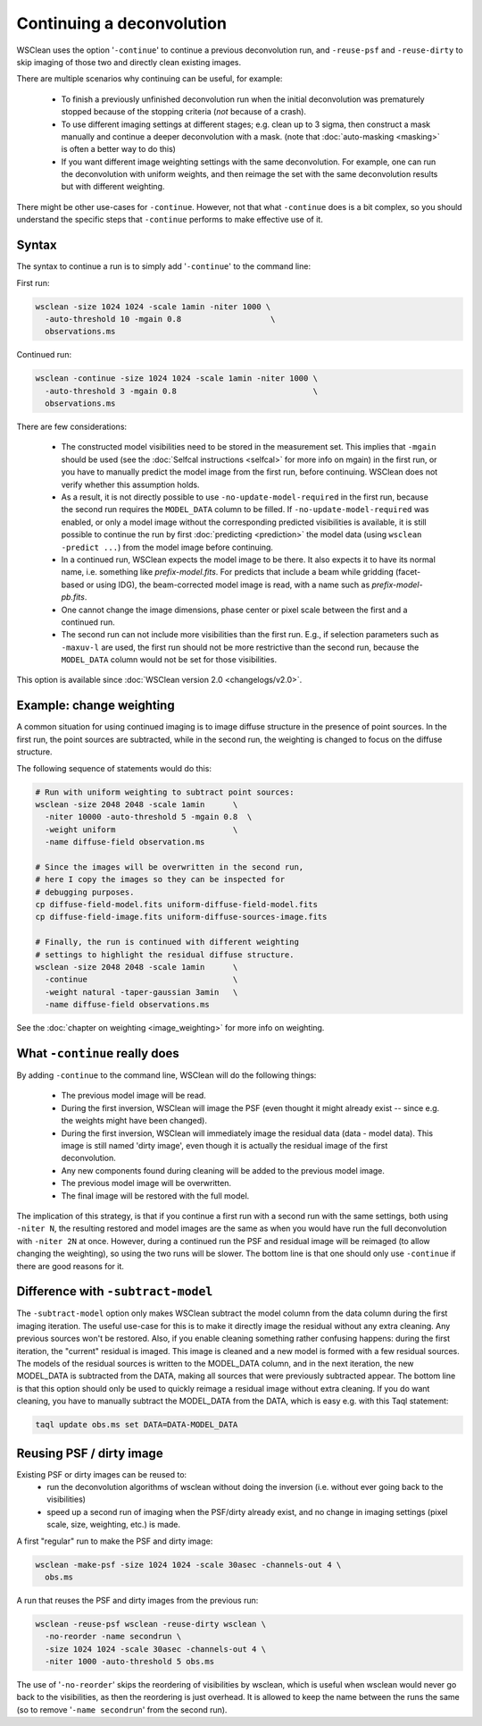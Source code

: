 Continuing a deconvolution
==========================

WSClean uses the option '``-continue``' to continue a previous deconvolution run, and ``-reuse-psf`` and ``-reuse-dirty`` to skip imaging of those two and directly clean existing images.

There are multiple scenarios why continuing can be useful, for example:

 * To finish a previously unfinished deconvolution run when the initial deconvolution was prematurely stopped because of the stopping criteria (*not* because of a crash).
 * To use different imaging settings at different stages; e.g. clean up to 3 sigma, then construct a mask manually and continue a deeper deconvolution with a mask. (note that :doc:`auto-masking <masking>` is often a better way to do this)
 * If you want different image weighting settings with the same deconvolution. For example, one can run the deconvolution with uniform weights, and then reimage the set with the same deconvolution results but with different weighting.

There might be other use-cases for ``-continue``. However, not that what ``-continue`` does is a bit complex, so you should understand the specific steps that ``-continue`` performs to make effective use of it.

Syntax
------

The syntax to continue a run is to simply add '``-continue``'  to the command line:

First run:

.. code-block:: bash

    wsclean -size 1024 1024 -scale 1amin -niter 1000 \
      -auto-threshold 10 -mgain 0.8                   \
      observations.ms

Continued run:

.. code-block:: bash

    wsclean -continue -size 1024 1024 -scale 1amin -niter 1000 \
      -auto-threshold 3 -mgain 0.8                             \
      observations.ms

There are few considerations:

 * The constructed model visibilities need to be stored in the measurement set. This implies that ``-mgain`` should be used (see the :doc:`Selfcal instructions <selfcal>` for more info on mgain) in the first run, or you have to manually predict the model image from the first run, before continuing. WSClean does not verify whether this assumption holds.
 * As a result, it is not directly possible to use ``-no-update-model-required`` in the first run, because the second run requires the ``MODEL_DATA`` column to be filled. If ``-no-update-model-required`` was enabled, or only a model image without the corresponding predicted visibilities is available, it is still possible to continue the run by first :doc:`predicting <prediction>` the model data (using ``wsclean -predict ...``) from the model image before continuing.
 * In a continued run, WSClean expects the model image to be there. It also expects it to have its normal name, i.e. something like `prefix-model.fits`. For predicts that include a beam while gridding (facet-based or using IDG), the beam-corrected model image is read, with a name such as `prefix-model-pb.fits`.
 * One cannot change the image dimensions, phase center or pixel scale between the first and a continued run.
 * The second run can not include more visibilities than the first run. E.g., if selection parameters such as ``-maxuv-l`` are used, the first run should not be more restrictive than the second run, because the ``MODEL_DATA`` column would not be set for those visibilities.

This option is available since :doc:`WSClean version 2.0 <changelogs/v2.0>`.

Example: change weighting
-------------------------

A common situation for using continued imaging is to image diffuse structure in the presence of point sources. In the first run, the point sources are subtracted, while in the second run, the weighting is changed to focus on the diffuse structure.

The following sequence of statements would do this:

.. code-block:: bash

    # Run with uniform weighting to subtract point sources:
    wsclean -size 2048 2048 -scale 1amin      \
      -niter 10000 -auto-threshold 5 -mgain 0.8  \
      -weight uniform                         \
      -name diffuse-field observation.ms

    # Since the images will be overwritten in the second run,
    # here I copy the images so they can be inspected for
    # debugging purposes.
    cp diffuse-field-model.fits uniform-diffuse-field-model.fits
    cp diffuse-field-image.fits uniform-diffuse-sources-image.fits

    # Finally, the run is continued with different weighting
    # settings to highlight the residual diffuse structure.
    wsclean -size 2048 2048 -scale 1amin      \
      -continue                               \
      -weight natural -taper-gaussian 3amin   \
      -name diffuse-field observations.ms

See the :doc:`chapter on weighting <image_weighting>` for more info on weighting.

What ``-continue`` really does
------------------------------

By adding ``-continue`` to the command line, WSClean will do the following things:

 * The previous model image will be read.
 * During the first inversion, WSClean will image the PSF (even thought it might already exist -- since e.g. the weights might have been changed).
 * During the first inversion, WSClean will immediately image the residual data (data - model data). This image is still named 'dirty image', even though it is actually the residual image of the first deconvolution.
 * Any new components found during cleaning will be added to the previous model image.
 * The previous model image will be overwritten.
 * The final image will be restored with the full model.

The implication of this strategy, is that if you continue a first run with a second run with the same settings, both using ``-niter N``, the resulting restored and model images are the same as when you would have run the full deconvolution with ``-niter 2N`` at once. However, during a continued run the PSF and residual image will be reimaged (to allow changing the weighting), so using the two runs will be slower. The bottom line is that one should only use ``-continue`` if there are good reasons for it.

Difference with ``-subtract-model``
-----------------------------------

The ``-subtract-model`` option only makes WSClean subtract the model column from the data column during the first imaging iteration. The useful use-case for this is to make it directly image the residual without any extra cleaning. Any previous sources won't be restored. Also, if you enable cleaning something rather confusing happens: during the first iteration, the "current" residual is imaged. This image is cleaned and a new model is formed with a few residual sources. The models of the residual sources is written to the MODEL_DATA column, and in the next iteration, the new MODEL_DATA is subtracted from the DATA, making all sources that were previously subtracted appear. The bottom line is that this option should only be used to quickly reimage a residual image without extra cleaning. If you do want cleaning, you have to manually subtract the MODEL_DATA from the DATA, which is easy e.g. with this Taql statement:

.. code-block:: bash

    taql update obs.ms set DATA=DATA-MODEL_DATA

Reusing PSF / dirty image
-------------------------

Existing PSF or dirty images can be reused to:
 - run the deconvolution algorithms of wsclean without doing the inversion (i.e. without ever going back to the visibilities)
 - speed up a second run of imaging when the PSF/dirty already exist, and no change in imaging settings (pixel scale, size, weighting, etc.) is made.

A first "regular" run to make the PSF and dirty image:

.. code-block:: bash

    wsclean -make-psf -size 1024 1024 -scale 30asec -channels-out 4 \
      obs.ms

A run that reuses the PSF and dirty images from the previous run:

.. code-block:: bash

    wsclean -reuse-psf wsclean -reuse-dirty wsclean \
      -no-reorder -name secondrun \
      -size 1024 1024 -scale 30asec -channels-out 4 \
      -niter 1000 -auto-threshold 5 obs.ms

The use of '``-no-reorder``' skips the reordering of visibilities by wsclean, which is useful when wsclean would never go back to the visibilities, as then the reordering is just overhead. It is allowed to keep the name between the runs the same (so to remove '``-name secondrun``' from the second run).
